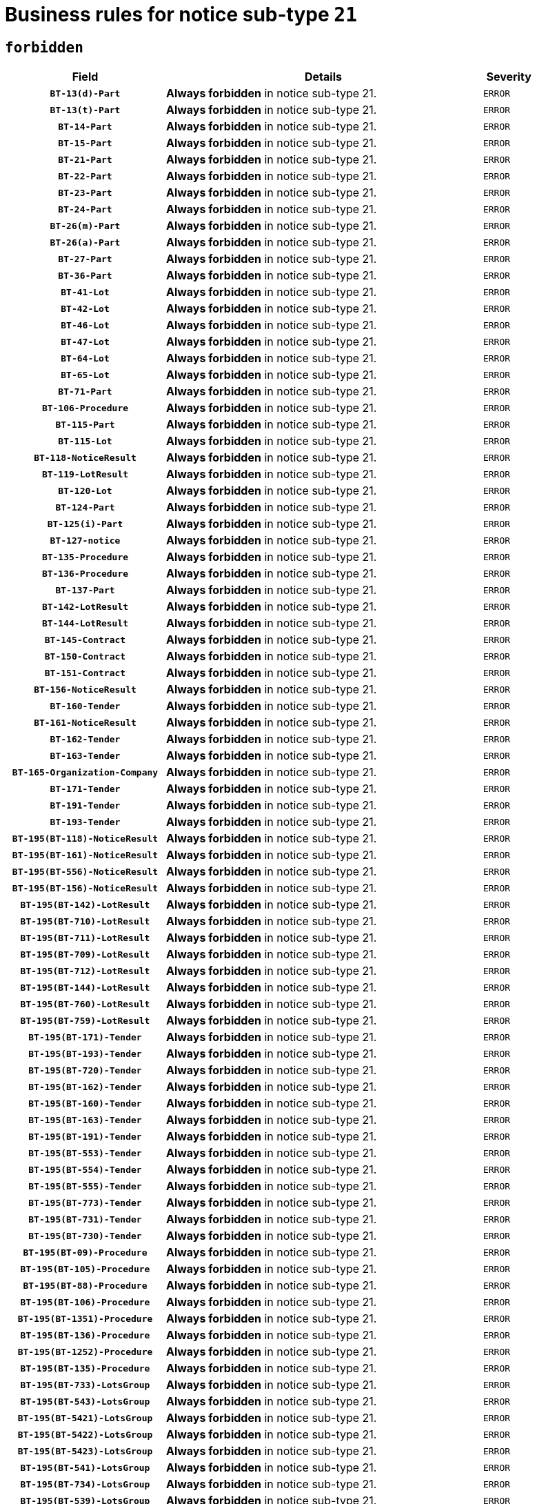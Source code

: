 = Business rules for notice sub-type `21`
:navtitle: Business Rules

== `forbidden`
[cols="<3,<6,>1", role="fixed-layout"]
|====
h| Field h|Details h|Severity 
h|`BT-13(d)-Part`
a|

*Always forbidden* in notice sub-type 21.
|`ERROR`
h|`BT-13(t)-Part`
a|

*Always forbidden* in notice sub-type 21.
|`ERROR`
h|`BT-14-Part`
a|

*Always forbidden* in notice sub-type 21.
|`ERROR`
h|`BT-15-Part`
a|

*Always forbidden* in notice sub-type 21.
|`ERROR`
h|`BT-21-Part`
a|

*Always forbidden* in notice sub-type 21.
|`ERROR`
h|`BT-22-Part`
a|

*Always forbidden* in notice sub-type 21.
|`ERROR`
h|`BT-23-Part`
a|

*Always forbidden* in notice sub-type 21.
|`ERROR`
h|`BT-24-Part`
a|

*Always forbidden* in notice sub-type 21.
|`ERROR`
h|`BT-26(m)-Part`
a|

*Always forbidden* in notice sub-type 21.
|`ERROR`
h|`BT-26(a)-Part`
a|

*Always forbidden* in notice sub-type 21.
|`ERROR`
h|`BT-27-Part`
a|

*Always forbidden* in notice sub-type 21.
|`ERROR`
h|`BT-36-Part`
a|

*Always forbidden* in notice sub-type 21.
|`ERROR`
h|`BT-41-Lot`
a|

*Always forbidden* in notice sub-type 21.
|`ERROR`
h|`BT-42-Lot`
a|

*Always forbidden* in notice sub-type 21.
|`ERROR`
h|`BT-46-Lot`
a|

*Always forbidden* in notice sub-type 21.
|`ERROR`
h|`BT-47-Lot`
a|

*Always forbidden* in notice sub-type 21.
|`ERROR`
h|`BT-64-Lot`
a|

*Always forbidden* in notice sub-type 21.
|`ERROR`
h|`BT-65-Lot`
a|

*Always forbidden* in notice sub-type 21.
|`ERROR`
h|`BT-71-Part`
a|

*Always forbidden* in notice sub-type 21.
|`ERROR`
h|`BT-106-Procedure`
a|

*Always forbidden* in notice sub-type 21.
|`ERROR`
h|`BT-115-Part`
a|

*Always forbidden* in notice sub-type 21.
|`ERROR`
h|`BT-115-Lot`
a|

*Always forbidden* in notice sub-type 21.
|`ERROR`
h|`BT-118-NoticeResult`
a|

*Always forbidden* in notice sub-type 21.
|`ERROR`
h|`BT-119-LotResult`
a|

*Always forbidden* in notice sub-type 21.
|`ERROR`
h|`BT-120-Lot`
a|

*Always forbidden* in notice sub-type 21.
|`ERROR`
h|`BT-124-Part`
a|

*Always forbidden* in notice sub-type 21.
|`ERROR`
h|`BT-125(i)-Part`
a|

*Always forbidden* in notice sub-type 21.
|`ERROR`
h|`BT-127-notice`
a|

*Always forbidden* in notice sub-type 21.
|`ERROR`
h|`BT-135-Procedure`
a|

*Always forbidden* in notice sub-type 21.
|`ERROR`
h|`BT-136-Procedure`
a|

*Always forbidden* in notice sub-type 21.
|`ERROR`
h|`BT-137-Part`
a|

*Always forbidden* in notice sub-type 21.
|`ERROR`
h|`BT-142-LotResult`
a|

*Always forbidden* in notice sub-type 21.
|`ERROR`
h|`BT-144-LotResult`
a|

*Always forbidden* in notice sub-type 21.
|`ERROR`
h|`BT-145-Contract`
a|

*Always forbidden* in notice sub-type 21.
|`ERROR`
h|`BT-150-Contract`
a|

*Always forbidden* in notice sub-type 21.
|`ERROR`
h|`BT-151-Contract`
a|

*Always forbidden* in notice sub-type 21.
|`ERROR`
h|`BT-156-NoticeResult`
a|

*Always forbidden* in notice sub-type 21.
|`ERROR`
h|`BT-160-Tender`
a|

*Always forbidden* in notice sub-type 21.
|`ERROR`
h|`BT-161-NoticeResult`
a|

*Always forbidden* in notice sub-type 21.
|`ERROR`
h|`BT-162-Tender`
a|

*Always forbidden* in notice sub-type 21.
|`ERROR`
h|`BT-163-Tender`
a|

*Always forbidden* in notice sub-type 21.
|`ERROR`
h|`BT-165-Organization-Company`
a|

*Always forbidden* in notice sub-type 21.
|`ERROR`
h|`BT-171-Tender`
a|

*Always forbidden* in notice sub-type 21.
|`ERROR`
h|`BT-191-Tender`
a|

*Always forbidden* in notice sub-type 21.
|`ERROR`
h|`BT-193-Tender`
a|

*Always forbidden* in notice sub-type 21.
|`ERROR`
h|`BT-195(BT-118)-NoticeResult`
a|

*Always forbidden* in notice sub-type 21.
|`ERROR`
h|`BT-195(BT-161)-NoticeResult`
a|

*Always forbidden* in notice sub-type 21.
|`ERROR`
h|`BT-195(BT-556)-NoticeResult`
a|

*Always forbidden* in notice sub-type 21.
|`ERROR`
h|`BT-195(BT-156)-NoticeResult`
a|

*Always forbidden* in notice sub-type 21.
|`ERROR`
h|`BT-195(BT-142)-LotResult`
a|

*Always forbidden* in notice sub-type 21.
|`ERROR`
h|`BT-195(BT-710)-LotResult`
a|

*Always forbidden* in notice sub-type 21.
|`ERROR`
h|`BT-195(BT-711)-LotResult`
a|

*Always forbidden* in notice sub-type 21.
|`ERROR`
h|`BT-195(BT-709)-LotResult`
a|

*Always forbidden* in notice sub-type 21.
|`ERROR`
h|`BT-195(BT-712)-LotResult`
a|

*Always forbidden* in notice sub-type 21.
|`ERROR`
h|`BT-195(BT-144)-LotResult`
a|

*Always forbidden* in notice sub-type 21.
|`ERROR`
h|`BT-195(BT-760)-LotResult`
a|

*Always forbidden* in notice sub-type 21.
|`ERROR`
h|`BT-195(BT-759)-LotResult`
a|

*Always forbidden* in notice sub-type 21.
|`ERROR`
h|`BT-195(BT-171)-Tender`
a|

*Always forbidden* in notice sub-type 21.
|`ERROR`
h|`BT-195(BT-193)-Tender`
a|

*Always forbidden* in notice sub-type 21.
|`ERROR`
h|`BT-195(BT-720)-Tender`
a|

*Always forbidden* in notice sub-type 21.
|`ERROR`
h|`BT-195(BT-162)-Tender`
a|

*Always forbidden* in notice sub-type 21.
|`ERROR`
h|`BT-195(BT-160)-Tender`
a|

*Always forbidden* in notice sub-type 21.
|`ERROR`
h|`BT-195(BT-163)-Tender`
a|

*Always forbidden* in notice sub-type 21.
|`ERROR`
h|`BT-195(BT-191)-Tender`
a|

*Always forbidden* in notice sub-type 21.
|`ERROR`
h|`BT-195(BT-553)-Tender`
a|

*Always forbidden* in notice sub-type 21.
|`ERROR`
h|`BT-195(BT-554)-Tender`
a|

*Always forbidden* in notice sub-type 21.
|`ERROR`
h|`BT-195(BT-555)-Tender`
a|

*Always forbidden* in notice sub-type 21.
|`ERROR`
h|`BT-195(BT-773)-Tender`
a|

*Always forbidden* in notice sub-type 21.
|`ERROR`
h|`BT-195(BT-731)-Tender`
a|

*Always forbidden* in notice sub-type 21.
|`ERROR`
h|`BT-195(BT-730)-Tender`
a|

*Always forbidden* in notice sub-type 21.
|`ERROR`
h|`BT-195(BT-09)-Procedure`
a|

*Always forbidden* in notice sub-type 21.
|`ERROR`
h|`BT-195(BT-105)-Procedure`
a|

*Always forbidden* in notice sub-type 21.
|`ERROR`
h|`BT-195(BT-88)-Procedure`
a|

*Always forbidden* in notice sub-type 21.
|`ERROR`
h|`BT-195(BT-106)-Procedure`
a|

*Always forbidden* in notice sub-type 21.
|`ERROR`
h|`BT-195(BT-1351)-Procedure`
a|

*Always forbidden* in notice sub-type 21.
|`ERROR`
h|`BT-195(BT-136)-Procedure`
a|

*Always forbidden* in notice sub-type 21.
|`ERROR`
h|`BT-195(BT-1252)-Procedure`
a|

*Always forbidden* in notice sub-type 21.
|`ERROR`
h|`BT-195(BT-135)-Procedure`
a|

*Always forbidden* in notice sub-type 21.
|`ERROR`
h|`BT-195(BT-733)-LotsGroup`
a|

*Always forbidden* in notice sub-type 21.
|`ERROR`
h|`BT-195(BT-543)-LotsGroup`
a|

*Always forbidden* in notice sub-type 21.
|`ERROR`
h|`BT-195(BT-5421)-LotsGroup`
a|

*Always forbidden* in notice sub-type 21.
|`ERROR`
h|`BT-195(BT-5422)-LotsGroup`
a|

*Always forbidden* in notice sub-type 21.
|`ERROR`
h|`BT-195(BT-5423)-LotsGroup`
a|

*Always forbidden* in notice sub-type 21.
|`ERROR`
h|`BT-195(BT-541)-LotsGroup`
a|

*Always forbidden* in notice sub-type 21.
|`ERROR`
h|`BT-195(BT-734)-LotsGroup`
a|

*Always forbidden* in notice sub-type 21.
|`ERROR`
h|`BT-195(BT-539)-LotsGroup`
a|

*Always forbidden* in notice sub-type 21.
|`ERROR`
h|`BT-195(BT-540)-LotsGroup`
a|

*Always forbidden* in notice sub-type 21.
|`ERROR`
h|`BT-195(BT-733)-Lot`
a|

*Always forbidden* in notice sub-type 21.
|`ERROR`
h|`BT-195(BT-543)-Lot`
a|

*Always forbidden* in notice sub-type 21.
|`ERROR`
h|`BT-195(BT-5421)-Lot`
a|

*Always forbidden* in notice sub-type 21.
|`ERROR`
h|`BT-195(BT-5422)-Lot`
a|

*Always forbidden* in notice sub-type 21.
|`ERROR`
h|`BT-195(BT-5423)-Lot`
a|

*Always forbidden* in notice sub-type 21.
|`ERROR`
h|`BT-195(BT-541)-Lot`
a|

*Always forbidden* in notice sub-type 21.
|`ERROR`
h|`BT-195(BT-734)-Lot`
a|

*Always forbidden* in notice sub-type 21.
|`ERROR`
h|`BT-195(BT-539)-Lot`
a|

*Always forbidden* in notice sub-type 21.
|`ERROR`
h|`BT-195(BT-540)-Lot`
a|

*Always forbidden* in notice sub-type 21.
|`ERROR`
h|`BT-195(BT-635)-LotResult`
a|

*Always forbidden* in notice sub-type 21.
|`ERROR`
h|`BT-195(BT-636)-LotResult`
a|

*Always forbidden* in notice sub-type 21.
|`ERROR`
h|`BT-195(BT-1118)-NoticeResult`
a|

*Always forbidden* in notice sub-type 21.
|`ERROR`
h|`BT-195(BT-1561)-NoticeResult`
a|

*Always forbidden* in notice sub-type 21.
|`ERROR`
h|`BT-196(BT-118)-NoticeResult`
a|

*Always forbidden* in notice sub-type 21.
|`ERROR`
h|`BT-196(BT-161)-NoticeResult`
a|

*Always forbidden* in notice sub-type 21.
|`ERROR`
h|`BT-196(BT-556)-NoticeResult`
a|

*Always forbidden* in notice sub-type 21.
|`ERROR`
h|`BT-196(BT-156)-NoticeResult`
a|

*Always forbidden* in notice sub-type 21.
|`ERROR`
h|`BT-196(BT-142)-LotResult`
a|

*Always forbidden* in notice sub-type 21.
|`ERROR`
h|`BT-196(BT-710)-LotResult`
a|

*Always forbidden* in notice sub-type 21.
|`ERROR`
h|`BT-196(BT-711)-LotResult`
a|

*Always forbidden* in notice sub-type 21.
|`ERROR`
h|`BT-196(BT-709)-LotResult`
a|

*Always forbidden* in notice sub-type 21.
|`ERROR`
h|`BT-196(BT-712)-LotResult`
a|

*Always forbidden* in notice sub-type 21.
|`ERROR`
h|`BT-196(BT-144)-LotResult`
a|

*Always forbidden* in notice sub-type 21.
|`ERROR`
h|`BT-196(BT-760)-LotResult`
a|

*Always forbidden* in notice sub-type 21.
|`ERROR`
h|`BT-196(BT-759)-LotResult`
a|

*Always forbidden* in notice sub-type 21.
|`ERROR`
h|`BT-196(BT-171)-Tender`
a|

*Always forbidden* in notice sub-type 21.
|`ERROR`
h|`BT-196(BT-193)-Tender`
a|

*Always forbidden* in notice sub-type 21.
|`ERROR`
h|`BT-196(BT-720)-Tender`
a|

*Always forbidden* in notice sub-type 21.
|`ERROR`
h|`BT-196(BT-162)-Tender`
a|

*Always forbidden* in notice sub-type 21.
|`ERROR`
h|`BT-196(BT-160)-Tender`
a|

*Always forbidden* in notice sub-type 21.
|`ERROR`
h|`BT-196(BT-163)-Tender`
a|

*Always forbidden* in notice sub-type 21.
|`ERROR`
h|`BT-196(BT-191)-Tender`
a|

*Always forbidden* in notice sub-type 21.
|`ERROR`
h|`BT-196(BT-553)-Tender`
a|

*Always forbidden* in notice sub-type 21.
|`ERROR`
h|`BT-196(BT-554)-Tender`
a|

*Always forbidden* in notice sub-type 21.
|`ERROR`
h|`BT-196(BT-555)-Tender`
a|

*Always forbidden* in notice sub-type 21.
|`ERROR`
h|`BT-196(BT-773)-Tender`
a|

*Always forbidden* in notice sub-type 21.
|`ERROR`
h|`BT-196(BT-731)-Tender`
a|

*Always forbidden* in notice sub-type 21.
|`ERROR`
h|`BT-196(BT-730)-Tender`
a|

*Always forbidden* in notice sub-type 21.
|`ERROR`
h|`BT-196(BT-09)-Procedure`
a|

*Always forbidden* in notice sub-type 21.
|`ERROR`
h|`BT-196(BT-105)-Procedure`
a|

*Always forbidden* in notice sub-type 21.
|`ERROR`
h|`BT-196(BT-88)-Procedure`
a|

*Always forbidden* in notice sub-type 21.
|`ERROR`
h|`BT-196(BT-106)-Procedure`
a|

*Always forbidden* in notice sub-type 21.
|`ERROR`
h|`BT-196(BT-1351)-Procedure`
a|

*Always forbidden* in notice sub-type 21.
|`ERROR`
h|`BT-196(BT-136)-Procedure`
a|

*Always forbidden* in notice sub-type 21.
|`ERROR`
h|`BT-196(BT-1252)-Procedure`
a|

*Always forbidden* in notice sub-type 21.
|`ERROR`
h|`BT-196(BT-135)-Procedure`
a|

*Always forbidden* in notice sub-type 21.
|`ERROR`
h|`BT-196(BT-733)-LotsGroup`
a|

*Always forbidden* in notice sub-type 21.
|`ERROR`
h|`BT-196(BT-543)-LotsGroup`
a|

*Always forbidden* in notice sub-type 21.
|`ERROR`
h|`BT-196(BT-5421)-LotsGroup`
a|

*Always forbidden* in notice sub-type 21.
|`ERROR`
h|`BT-196(BT-5422)-LotsGroup`
a|

*Always forbidden* in notice sub-type 21.
|`ERROR`
h|`BT-196(BT-5423)-LotsGroup`
a|

*Always forbidden* in notice sub-type 21.
|`ERROR`
h|`BT-196(BT-541)-LotsGroup`
a|

*Always forbidden* in notice sub-type 21.
|`ERROR`
h|`BT-196(BT-734)-LotsGroup`
a|

*Always forbidden* in notice sub-type 21.
|`ERROR`
h|`BT-196(BT-539)-LotsGroup`
a|

*Always forbidden* in notice sub-type 21.
|`ERROR`
h|`BT-196(BT-540)-LotsGroup`
a|

*Always forbidden* in notice sub-type 21.
|`ERROR`
h|`BT-196(BT-733)-Lot`
a|

*Always forbidden* in notice sub-type 21.
|`ERROR`
h|`BT-196(BT-543)-Lot`
a|

*Always forbidden* in notice sub-type 21.
|`ERROR`
h|`BT-196(BT-5421)-Lot`
a|

*Always forbidden* in notice sub-type 21.
|`ERROR`
h|`BT-196(BT-5422)-Lot`
a|

*Always forbidden* in notice sub-type 21.
|`ERROR`
h|`BT-196(BT-5423)-Lot`
a|

*Always forbidden* in notice sub-type 21.
|`ERROR`
h|`BT-196(BT-541)-Lot`
a|

*Always forbidden* in notice sub-type 21.
|`ERROR`
h|`BT-196(BT-734)-Lot`
a|

*Always forbidden* in notice sub-type 21.
|`ERROR`
h|`BT-196(BT-539)-Lot`
a|

*Always forbidden* in notice sub-type 21.
|`ERROR`
h|`BT-196(BT-540)-Lot`
a|

*Always forbidden* in notice sub-type 21.
|`ERROR`
h|`BT-196(BT-635)-LotResult`
a|

*Always forbidden* in notice sub-type 21.
|`ERROR`
h|`BT-196(BT-636)-LotResult`
a|

*Always forbidden* in notice sub-type 21.
|`ERROR`
h|`BT-196(BT-1118)-NoticeResult`
a|

*Always forbidden* in notice sub-type 21.
|`ERROR`
h|`BT-196(BT-1561)-NoticeResult`
a|

*Always forbidden* in notice sub-type 21.
|`ERROR`
h|`BT-197(BT-118)-NoticeResult`
a|

*Always forbidden* in notice sub-type 21.
|`ERROR`
h|`BT-197(BT-161)-NoticeResult`
a|

*Always forbidden* in notice sub-type 21.
|`ERROR`
h|`BT-197(BT-556)-NoticeResult`
a|

*Always forbidden* in notice sub-type 21.
|`ERROR`
h|`BT-197(BT-156)-NoticeResult`
a|

*Always forbidden* in notice sub-type 21.
|`ERROR`
h|`BT-197(BT-142)-LotResult`
a|

*Always forbidden* in notice sub-type 21.
|`ERROR`
h|`BT-197(BT-710)-LotResult`
a|

*Always forbidden* in notice sub-type 21.
|`ERROR`
h|`BT-197(BT-711)-LotResult`
a|

*Always forbidden* in notice sub-type 21.
|`ERROR`
h|`BT-197(BT-709)-LotResult`
a|

*Always forbidden* in notice sub-type 21.
|`ERROR`
h|`BT-197(BT-712)-LotResult`
a|

*Always forbidden* in notice sub-type 21.
|`ERROR`
h|`BT-197(BT-144)-LotResult`
a|

*Always forbidden* in notice sub-type 21.
|`ERROR`
h|`BT-197(BT-760)-LotResult`
a|

*Always forbidden* in notice sub-type 21.
|`ERROR`
h|`BT-197(BT-759)-LotResult`
a|

*Always forbidden* in notice sub-type 21.
|`ERROR`
h|`BT-197(BT-171)-Tender`
a|

*Always forbidden* in notice sub-type 21.
|`ERROR`
h|`BT-197(BT-193)-Tender`
a|

*Always forbidden* in notice sub-type 21.
|`ERROR`
h|`BT-197(BT-720)-Tender`
a|

*Always forbidden* in notice sub-type 21.
|`ERROR`
h|`BT-197(BT-162)-Tender`
a|

*Always forbidden* in notice sub-type 21.
|`ERROR`
h|`BT-197(BT-160)-Tender`
a|

*Always forbidden* in notice sub-type 21.
|`ERROR`
h|`BT-197(BT-163)-Tender`
a|

*Always forbidden* in notice sub-type 21.
|`ERROR`
h|`BT-197(BT-191)-Tender`
a|

*Always forbidden* in notice sub-type 21.
|`ERROR`
h|`BT-197(BT-553)-Tender`
a|

*Always forbidden* in notice sub-type 21.
|`ERROR`
h|`BT-197(BT-554)-Tender`
a|

*Always forbidden* in notice sub-type 21.
|`ERROR`
h|`BT-197(BT-555)-Tender`
a|

*Always forbidden* in notice sub-type 21.
|`ERROR`
h|`BT-197(BT-773)-Tender`
a|

*Always forbidden* in notice sub-type 21.
|`ERROR`
h|`BT-197(BT-731)-Tender`
a|

*Always forbidden* in notice sub-type 21.
|`ERROR`
h|`BT-197(BT-730)-Tender`
a|

*Always forbidden* in notice sub-type 21.
|`ERROR`
h|`BT-197(BT-09)-Procedure`
a|

*Always forbidden* in notice sub-type 21.
|`ERROR`
h|`BT-197(BT-105)-Procedure`
a|

*Always forbidden* in notice sub-type 21.
|`ERROR`
h|`BT-197(BT-88)-Procedure`
a|

*Always forbidden* in notice sub-type 21.
|`ERROR`
h|`BT-197(BT-106)-Procedure`
a|

*Always forbidden* in notice sub-type 21.
|`ERROR`
h|`BT-197(BT-1351)-Procedure`
a|

*Always forbidden* in notice sub-type 21.
|`ERROR`
h|`BT-197(BT-136)-Procedure`
a|

*Always forbidden* in notice sub-type 21.
|`ERROR`
h|`BT-197(BT-1252)-Procedure`
a|

*Always forbidden* in notice sub-type 21.
|`ERROR`
h|`BT-197(BT-135)-Procedure`
a|

*Always forbidden* in notice sub-type 21.
|`ERROR`
h|`BT-197(BT-733)-LotsGroup`
a|

*Always forbidden* in notice sub-type 21.
|`ERROR`
h|`BT-197(BT-543)-LotsGroup`
a|

*Always forbidden* in notice sub-type 21.
|`ERROR`
h|`BT-197(BT-5421)-LotsGroup`
a|

*Always forbidden* in notice sub-type 21.
|`ERROR`
h|`BT-197(BT-5422)-LotsGroup`
a|

*Always forbidden* in notice sub-type 21.
|`ERROR`
h|`BT-197(BT-5423)-LotsGroup`
a|

*Always forbidden* in notice sub-type 21.
|`ERROR`
h|`BT-197(BT-541)-LotsGroup`
a|

*Always forbidden* in notice sub-type 21.
|`ERROR`
h|`BT-197(BT-734)-LotsGroup`
a|

*Always forbidden* in notice sub-type 21.
|`ERROR`
h|`BT-197(BT-539)-LotsGroup`
a|

*Always forbidden* in notice sub-type 21.
|`ERROR`
h|`BT-197(BT-540)-LotsGroup`
a|

*Always forbidden* in notice sub-type 21.
|`ERROR`
h|`BT-197(BT-733)-Lot`
a|

*Always forbidden* in notice sub-type 21.
|`ERROR`
h|`BT-197(BT-543)-Lot`
a|

*Always forbidden* in notice sub-type 21.
|`ERROR`
h|`BT-197(BT-5421)-Lot`
a|

*Always forbidden* in notice sub-type 21.
|`ERROR`
h|`BT-197(BT-5422)-Lot`
a|

*Always forbidden* in notice sub-type 21.
|`ERROR`
h|`BT-197(BT-5423)-Lot`
a|

*Always forbidden* in notice sub-type 21.
|`ERROR`
h|`BT-197(BT-541)-Lot`
a|

*Always forbidden* in notice sub-type 21.
|`ERROR`
h|`BT-197(BT-734)-Lot`
a|

*Always forbidden* in notice sub-type 21.
|`ERROR`
h|`BT-197(BT-539)-Lot`
a|

*Always forbidden* in notice sub-type 21.
|`ERROR`
h|`BT-197(BT-540)-Lot`
a|

*Always forbidden* in notice sub-type 21.
|`ERROR`
h|`BT-197(BT-635)-LotResult`
a|

*Always forbidden* in notice sub-type 21.
|`ERROR`
h|`BT-197(BT-636)-LotResult`
a|

*Always forbidden* in notice sub-type 21.
|`ERROR`
h|`BT-197(BT-1118)-NoticeResult`
a|

*Always forbidden* in notice sub-type 21.
|`ERROR`
h|`BT-197(BT-1561)-NoticeResult`
a|

*Always forbidden* in notice sub-type 21.
|`ERROR`
h|`BT-198(BT-118)-NoticeResult`
a|

*Always forbidden* in notice sub-type 21.
|`ERROR`
h|`BT-198(BT-161)-NoticeResult`
a|

*Always forbidden* in notice sub-type 21.
|`ERROR`
h|`BT-198(BT-556)-NoticeResult`
a|

*Always forbidden* in notice sub-type 21.
|`ERROR`
h|`BT-198(BT-156)-NoticeResult`
a|

*Always forbidden* in notice sub-type 21.
|`ERROR`
h|`BT-198(BT-142)-LotResult`
a|

*Always forbidden* in notice sub-type 21.
|`ERROR`
h|`BT-198(BT-710)-LotResult`
a|

*Always forbidden* in notice sub-type 21.
|`ERROR`
h|`BT-198(BT-711)-LotResult`
a|

*Always forbidden* in notice sub-type 21.
|`ERROR`
h|`BT-198(BT-709)-LotResult`
a|

*Always forbidden* in notice sub-type 21.
|`ERROR`
h|`BT-198(BT-712)-LotResult`
a|

*Always forbidden* in notice sub-type 21.
|`ERROR`
h|`BT-198(BT-144)-LotResult`
a|

*Always forbidden* in notice sub-type 21.
|`ERROR`
h|`BT-198(BT-760)-LotResult`
a|

*Always forbidden* in notice sub-type 21.
|`ERROR`
h|`BT-198(BT-759)-LotResult`
a|

*Always forbidden* in notice sub-type 21.
|`ERROR`
h|`BT-198(BT-171)-Tender`
a|

*Always forbidden* in notice sub-type 21.
|`ERROR`
h|`BT-198(BT-193)-Tender`
a|

*Always forbidden* in notice sub-type 21.
|`ERROR`
h|`BT-198(BT-720)-Tender`
a|

*Always forbidden* in notice sub-type 21.
|`ERROR`
h|`BT-198(BT-162)-Tender`
a|

*Always forbidden* in notice sub-type 21.
|`ERROR`
h|`BT-198(BT-160)-Tender`
a|

*Always forbidden* in notice sub-type 21.
|`ERROR`
h|`BT-198(BT-163)-Tender`
a|

*Always forbidden* in notice sub-type 21.
|`ERROR`
h|`BT-198(BT-191)-Tender`
a|

*Always forbidden* in notice sub-type 21.
|`ERROR`
h|`BT-198(BT-553)-Tender`
a|

*Always forbidden* in notice sub-type 21.
|`ERROR`
h|`BT-198(BT-554)-Tender`
a|

*Always forbidden* in notice sub-type 21.
|`ERROR`
h|`BT-198(BT-555)-Tender`
a|

*Always forbidden* in notice sub-type 21.
|`ERROR`
h|`BT-198(BT-773)-Tender`
a|

*Always forbidden* in notice sub-type 21.
|`ERROR`
h|`BT-198(BT-731)-Tender`
a|

*Always forbidden* in notice sub-type 21.
|`ERROR`
h|`BT-198(BT-730)-Tender`
a|

*Always forbidden* in notice sub-type 21.
|`ERROR`
h|`BT-198(BT-09)-Procedure`
a|

*Always forbidden* in notice sub-type 21.
|`ERROR`
h|`BT-198(BT-105)-Procedure`
a|

*Always forbidden* in notice sub-type 21.
|`ERROR`
h|`BT-198(BT-88)-Procedure`
a|

*Always forbidden* in notice sub-type 21.
|`ERROR`
h|`BT-198(BT-106)-Procedure`
a|

*Always forbidden* in notice sub-type 21.
|`ERROR`
h|`BT-198(BT-1351)-Procedure`
a|

*Always forbidden* in notice sub-type 21.
|`ERROR`
h|`BT-198(BT-136)-Procedure`
a|

*Always forbidden* in notice sub-type 21.
|`ERROR`
h|`BT-198(BT-1252)-Procedure`
a|

*Always forbidden* in notice sub-type 21.
|`ERROR`
h|`BT-198(BT-135)-Procedure`
a|

*Always forbidden* in notice sub-type 21.
|`ERROR`
h|`BT-198(BT-733)-LotsGroup`
a|

*Always forbidden* in notice sub-type 21.
|`ERROR`
h|`BT-198(BT-543)-LotsGroup`
a|

*Always forbidden* in notice sub-type 21.
|`ERROR`
h|`BT-198(BT-5421)-LotsGroup`
a|

*Always forbidden* in notice sub-type 21.
|`ERROR`
h|`BT-198(BT-5422)-LotsGroup`
a|

*Always forbidden* in notice sub-type 21.
|`ERROR`
h|`BT-198(BT-5423)-LotsGroup`
a|

*Always forbidden* in notice sub-type 21.
|`ERROR`
h|`BT-198(BT-541)-LotsGroup`
a|

*Always forbidden* in notice sub-type 21.
|`ERROR`
h|`BT-198(BT-734)-LotsGroup`
a|

*Always forbidden* in notice sub-type 21.
|`ERROR`
h|`BT-198(BT-539)-LotsGroup`
a|

*Always forbidden* in notice sub-type 21.
|`ERROR`
h|`BT-198(BT-540)-LotsGroup`
a|

*Always forbidden* in notice sub-type 21.
|`ERROR`
h|`BT-198(BT-733)-Lot`
a|

*Always forbidden* in notice sub-type 21.
|`ERROR`
h|`BT-198(BT-543)-Lot`
a|

*Always forbidden* in notice sub-type 21.
|`ERROR`
h|`BT-198(BT-5421)-Lot`
a|

*Always forbidden* in notice sub-type 21.
|`ERROR`
h|`BT-198(BT-5422)-Lot`
a|

*Always forbidden* in notice sub-type 21.
|`ERROR`
h|`BT-198(BT-5423)-Lot`
a|

*Always forbidden* in notice sub-type 21.
|`ERROR`
h|`BT-198(BT-541)-Lot`
a|

*Always forbidden* in notice sub-type 21.
|`ERROR`
h|`BT-198(BT-734)-Lot`
a|

*Always forbidden* in notice sub-type 21.
|`ERROR`
h|`BT-198(BT-539)-Lot`
a|

*Always forbidden* in notice sub-type 21.
|`ERROR`
h|`BT-198(BT-540)-Lot`
a|

*Always forbidden* in notice sub-type 21.
|`ERROR`
h|`BT-198(BT-635)-LotResult`
a|

*Always forbidden* in notice sub-type 21.
|`ERROR`
h|`BT-198(BT-636)-LotResult`
a|

*Always forbidden* in notice sub-type 21.
|`ERROR`
h|`BT-198(BT-1118)-NoticeResult`
a|

*Always forbidden* in notice sub-type 21.
|`ERROR`
h|`BT-198(BT-1561)-NoticeResult`
a|

*Always forbidden* in notice sub-type 21.
|`ERROR`
h|`BT-200-Contract`
a|

*Always forbidden* in notice sub-type 21.
|`ERROR`
h|`BT-201-Contract`
a|

*Always forbidden* in notice sub-type 21.
|`ERROR`
h|`BT-202-Contract`
a|

*Always forbidden* in notice sub-type 21.
|`ERROR`
h|`BT-262-Part`
a|

*Always forbidden* in notice sub-type 21.
|`ERROR`
h|`BT-263-Part`
a|

*Always forbidden* in notice sub-type 21.
|`ERROR`
h|`BT-300-Part`
a|

*Always forbidden* in notice sub-type 21.
|`ERROR`
h|`BT-500-UBO`
a|

*Always forbidden* in notice sub-type 21.
|`ERROR`
h|`BT-500-Business`
a|

*Always forbidden* in notice sub-type 21.
|`ERROR`
h|`BT-501-Business-National`
a|

*Always forbidden* in notice sub-type 21.
|`ERROR`
h|`BT-501-Business-European`
a|

*Always forbidden* in notice sub-type 21.
|`ERROR`
h|`BT-502-Business`
a|

*Always forbidden* in notice sub-type 21.
|`ERROR`
h|`BT-503-UBO`
a|

*Always forbidden* in notice sub-type 21.
|`ERROR`
h|`BT-503-Business`
a|

*Always forbidden* in notice sub-type 21.
|`ERROR`
h|`BT-505-Business`
a|

*Always forbidden* in notice sub-type 21.
|`ERROR`
h|`BT-506-UBO`
a|

*Always forbidden* in notice sub-type 21.
|`ERROR`
h|`BT-506-Business`
a|

*Always forbidden* in notice sub-type 21.
|`ERROR`
h|`BT-507-UBO`
a|

*Always forbidden* in notice sub-type 21.
|`ERROR`
h|`BT-507-Business`
a|

*Always forbidden* in notice sub-type 21.
|`ERROR`
h|`BT-510(a)-UBO`
a|

*Always forbidden* in notice sub-type 21.
|`ERROR`
h|`BT-510(b)-UBO`
a|

*Always forbidden* in notice sub-type 21.
|`ERROR`
h|`BT-510(c)-UBO`
a|

*Always forbidden* in notice sub-type 21.
|`ERROR`
h|`BT-510(a)-Business`
a|

*Always forbidden* in notice sub-type 21.
|`ERROR`
h|`BT-510(b)-Business`
a|

*Always forbidden* in notice sub-type 21.
|`ERROR`
h|`BT-510(c)-Business`
a|

*Always forbidden* in notice sub-type 21.
|`ERROR`
h|`BT-512-UBO`
a|

*Always forbidden* in notice sub-type 21.
|`ERROR`
h|`BT-512-Business`
a|

*Always forbidden* in notice sub-type 21.
|`ERROR`
h|`BT-513-UBO`
a|

*Always forbidden* in notice sub-type 21.
|`ERROR`
h|`BT-513-Business`
a|

*Always forbidden* in notice sub-type 21.
|`ERROR`
h|`BT-514-UBO`
a|

*Always forbidden* in notice sub-type 21.
|`ERROR`
h|`BT-514-Business`
a|

*Always forbidden* in notice sub-type 21.
|`ERROR`
h|`BT-531-Part`
a|

*Always forbidden* in notice sub-type 21.
|`ERROR`
h|`BT-536-Part`
a|

*Always forbidden* in notice sub-type 21.
|`ERROR`
h|`BT-537-Part`
a|

*Always forbidden* in notice sub-type 21.
|`ERROR`
h|`BT-538-Part`
a|

*Always forbidden* in notice sub-type 21.
|`ERROR`
h|`BT-553-Tender`
a|

*Always forbidden* in notice sub-type 21.
|`ERROR`
h|`BT-554-Tender`
a|

*Always forbidden* in notice sub-type 21.
|`ERROR`
h|`BT-555-Tender`
a|

*Always forbidden* in notice sub-type 21.
|`ERROR`
h|`BT-556-NoticeResult`
a|

*Always forbidden* in notice sub-type 21.
|`ERROR`
h|`BT-615-Part`
a|

*Always forbidden* in notice sub-type 21.
|`ERROR`
h|`BT-631-Lot`
a|

*Always forbidden* in notice sub-type 21.
|`ERROR`
h|`BT-632-Part`
a|

*Always forbidden* in notice sub-type 21.
|`ERROR`
h|`BT-635-LotResult`
a|

*Always forbidden* in notice sub-type 21.
|`ERROR`
h|`BT-636-LotResult`
a|

*Always forbidden* in notice sub-type 21.
|`ERROR`
h|`BT-651-Lot`
a|

*Always forbidden* in notice sub-type 21.
|`ERROR`
h|`BT-660-LotResult`
a|

*Always forbidden* in notice sub-type 21.
|`ERROR`
h|`BT-706-UBO`
a|

*Always forbidden* in notice sub-type 21.
|`ERROR`
h|`BT-707-Part`
a|

*Always forbidden* in notice sub-type 21.
|`ERROR`
h|`BT-708-Part`
a|

*Always forbidden* in notice sub-type 21.
|`ERROR`
h|`BT-709-LotResult`
a|

*Always forbidden* in notice sub-type 21.
|`ERROR`
h|`BT-710-LotResult`
a|

*Always forbidden* in notice sub-type 21.
|`ERROR`
h|`BT-711-LotResult`
a|

*Always forbidden* in notice sub-type 21.
|`ERROR`
h|`BT-712(a)-LotResult`
a|

*Always forbidden* in notice sub-type 21.
|`ERROR`
h|`BT-712(b)-LotResult`
a|

*Always forbidden* in notice sub-type 21.
|`ERROR`
h|`BT-720-Tender`
a|

*Always forbidden* in notice sub-type 21.
|`ERROR`
h|`BT-721-Contract`
a|

*Always forbidden* in notice sub-type 21.
|`ERROR`
h|`BT-722-Contract`
a|

*Always forbidden* in notice sub-type 21.
|`ERROR`
h|`BT-723-LotResult`
a|

*Always forbidden* in notice sub-type 21.
|`ERROR`
h|`BT-726-Part`
a|

*Always forbidden* in notice sub-type 21.
|`ERROR`
h|`BT-727-Part`
a|

*Always forbidden* in notice sub-type 21.
|`ERROR`
h|`BT-728-Part`
a|

*Always forbidden* in notice sub-type 21.
|`ERROR`
h|`BT-729-Lot`
a|

*Always forbidden* in notice sub-type 21.
|`ERROR`
h|`BT-730-Tender`
a|

*Always forbidden* in notice sub-type 21.
|`ERROR`
h|`BT-731-Tender`
a|

*Always forbidden* in notice sub-type 21.
|`ERROR`
h|`BT-735-LotResult`
a|

*Always forbidden* in notice sub-type 21.
|`ERROR`
h|`BT-736-Part`
a|

*Always forbidden* in notice sub-type 21.
|`ERROR`
h|`BT-737-Part`
a|

*Always forbidden* in notice sub-type 21.
|`ERROR`
h|`BT-739-UBO`
a|

*Always forbidden* in notice sub-type 21.
|`ERROR`
h|`BT-739-Business`
a|

*Always forbidden* in notice sub-type 21.
|`ERROR`
h|`BT-740-Procedure-Buyer`
a|

*Always forbidden* in notice sub-type 21.
|`ERROR`
h|`BT-746-Organization`
a|

*Always forbidden* in notice sub-type 21.
|`ERROR`
h|`BT-756-Procedure`
a|

*Always forbidden* in notice sub-type 21.
|`ERROR`
h|`BT-759-LotResult`
a|

*Always forbidden* in notice sub-type 21.
|`ERROR`
h|`BT-760-LotResult`
a|

*Always forbidden* in notice sub-type 21.
|`ERROR`
h|`BT-765-Part`
a|

*Always forbidden* in notice sub-type 21.
|`ERROR`
h|`BT-766-Part`
a|

*Always forbidden* in notice sub-type 21.
|`ERROR`
h|`BT-768-Contract`
a|

*Always forbidden* in notice sub-type 21.
|`ERROR`
h|`BT-773-Tender`
a|

*Always forbidden* in notice sub-type 21.
|`ERROR`
h|`BT-779-Tender`
a|

*Always forbidden* in notice sub-type 21.
|`ERROR`
h|`BT-780-Tender`
a|

*Always forbidden* in notice sub-type 21.
|`ERROR`
h|`BT-781-Lot`
a|

*Always forbidden* in notice sub-type 21.
|`ERROR`
h|`BT-782-Tender`
a|

*Always forbidden* in notice sub-type 21.
|`ERROR`
h|`BT-783-Review`
a|

*Always forbidden* in notice sub-type 21.
|`ERROR`
h|`BT-784-Review`
a|

*Always forbidden* in notice sub-type 21.
|`ERROR`
h|`BT-785-Review`
a|

*Always forbidden* in notice sub-type 21.
|`ERROR`
h|`BT-786-Review`
a|

*Always forbidden* in notice sub-type 21.
|`ERROR`
h|`BT-787-Review`
a|

*Always forbidden* in notice sub-type 21.
|`ERROR`
h|`BT-788-Review`
a|

*Always forbidden* in notice sub-type 21.
|`ERROR`
h|`BT-789-Review`
a|

*Always forbidden* in notice sub-type 21.
|`ERROR`
h|`BT-790-Review`
a|

*Always forbidden* in notice sub-type 21.
|`ERROR`
h|`BT-791-Review`
a|

*Always forbidden* in notice sub-type 21.
|`ERROR`
h|`BT-792-Review`
a|

*Always forbidden* in notice sub-type 21.
|`ERROR`
h|`BT-793-Review`
a|

*Always forbidden* in notice sub-type 21.
|`ERROR`
h|`BT-794-Review`
a|

*Always forbidden* in notice sub-type 21.
|`ERROR`
h|`BT-795-Review`
a|

*Always forbidden* in notice sub-type 21.
|`ERROR`
h|`BT-796-Review`
a|

*Always forbidden* in notice sub-type 21.
|`ERROR`
h|`BT-797-Review`
a|

*Always forbidden* in notice sub-type 21.
|`ERROR`
h|`BT-798-Review`
a|

*Always forbidden* in notice sub-type 21.
|`ERROR`
h|`BT-799-ReviewBody`
a|

*Always forbidden* in notice sub-type 21.
|`ERROR`
h|`BT-800(d)-Lot`
a|

*Always forbidden* in notice sub-type 21.
|`ERROR`
h|`BT-800(t)-Lot`
a|

*Always forbidden* in notice sub-type 21.
|`ERROR`
h|`BT-1118-NoticeResult`
a|

*Always forbidden* in notice sub-type 21.
|`ERROR`
h|`BT-1251-Part`
a|

*Always forbidden* in notice sub-type 21.
|`ERROR`
h|`BT-1252-Procedure`
a|

*Always forbidden* in notice sub-type 21.
|`ERROR`
h|`BT-1351-Procedure`
a|

*Always forbidden* in notice sub-type 21.
|`ERROR`
h|`BT-1451-Contract`
a|

*Always forbidden* in notice sub-type 21.
|`ERROR`
h|`BT-1501(n)-Contract`
a|

*Always forbidden* in notice sub-type 21.
|`ERROR`
h|`BT-1501(s)-Contract`
a|

*Always forbidden* in notice sub-type 21.
|`ERROR`
h|`BT-1561-NoticeResult`
a|

*Always forbidden* in notice sub-type 21.
|`ERROR`
h|`BT-1711-Tender`
a|

*Always forbidden* in notice sub-type 21.
|`ERROR`
h|`BT-3201-Tender`
a|

*Always forbidden* in notice sub-type 21.
|`ERROR`
h|`BT-3202-Contract`
a|

*Always forbidden* in notice sub-type 21.
|`ERROR`
h|`BT-5011-Contract`
a|

*Always forbidden* in notice sub-type 21.
|`ERROR`
h|`BT-5071-Part`
a|

*Always forbidden* in notice sub-type 21.
|`ERROR`
h|`BT-5101(a)-Part`
a|

*Always forbidden* in notice sub-type 21.
|`ERROR`
h|`BT-5101(b)-Part`
a|

*Always forbidden* in notice sub-type 21.
|`ERROR`
h|`BT-5101(c)-Part`
a|

*Always forbidden* in notice sub-type 21.
|`ERROR`
h|`BT-5121-Part`
a|

*Always forbidden* in notice sub-type 21.
|`ERROR`
h|`BT-5131-Part`
a|

*Always forbidden* in notice sub-type 21.
|`ERROR`
h|`BT-5141-Part`
a|

*Always forbidden* in notice sub-type 21.
|`ERROR`
h|`BT-6110-Contract`
a|

*Always forbidden* in notice sub-type 21.
|`ERROR`
h|`BT-13713-LotResult`
a|

*Always forbidden* in notice sub-type 21.
|`ERROR`
h|`BT-13714-Tender`
a|

*Always forbidden* in notice sub-type 21.
|`ERROR`
h|`OPP-020-Contract`
a|

*Always forbidden* in notice sub-type 21.
|`ERROR`
h|`OPP-021-Contract`
a|

*Always forbidden* in notice sub-type 21.
|`ERROR`
h|`OPP-022-Contract`
a|

*Always forbidden* in notice sub-type 21.
|`ERROR`
h|`OPP-023-Contract`
a|

*Always forbidden* in notice sub-type 21.
|`ERROR`
h|`OPP-030-Tender`
a|

*Always forbidden* in notice sub-type 21.
|`ERROR`
h|`OPP-031-Tender`
a|

*Always forbidden* in notice sub-type 21.
|`ERROR`
h|`OPP-032-Tender`
a|

*Always forbidden* in notice sub-type 21.
|`ERROR`
h|`OPP-033-Tender`
a|

*Always forbidden* in notice sub-type 21.
|`ERROR`
h|`OPP-034-Tender`
a|

*Always forbidden* in notice sub-type 21.
|`ERROR`
h|`OPP-040-Procedure`
a|

*Always forbidden* in notice sub-type 21.
|`ERROR`
h|`OPP-080-Tender`
a|

*Always forbidden* in notice sub-type 21.
|`ERROR`
h|`OPP-100-Business`
a|

*Always forbidden* in notice sub-type 21.
|`ERROR`
h|`OPP-105-Business`
a|

*Always forbidden* in notice sub-type 21.
|`ERROR`
h|`OPP-110-Business`
a|

*Always forbidden* in notice sub-type 21.
|`ERROR`
h|`OPP-111-Business`
a|

*Always forbidden* in notice sub-type 21.
|`ERROR`
h|`OPP-112-Business`
a|

*Always forbidden* in notice sub-type 21.
|`ERROR`
h|`OPP-113-Business-European`
a|

*Always forbidden* in notice sub-type 21.
|`ERROR`
h|`OPP-120-Business`
a|

*Always forbidden* in notice sub-type 21.
|`ERROR`
h|`OPP-121-Business`
a|

*Always forbidden* in notice sub-type 21.
|`ERROR`
h|`OPP-122-Business`
a|

*Always forbidden* in notice sub-type 21.
|`ERROR`
h|`OPP-123-Business`
a|

*Always forbidden* in notice sub-type 21.
|`ERROR`
h|`OPP-130-Business`
a|

*Always forbidden* in notice sub-type 21.
|`ERROR`
h|`OPP-131-Business`
a|

*Always forbidden* in notice sub-type 21.
|`ERROR`
h|`OPA-36-Part-Number`
a|

*Always forbidden* in notice sub-type 21.
|`ERROR`
h|`OPT-050-Part`
a|

*Always forbidden* in notice sub-type 21.
|`ERROR`
h|`OPT-070-Lot`
a|

*Always forbidden* in notice sub-type 21.
|`ERROR`
h|`OPT-071-Lot`
a|

*Always forbidden* in notice sub-type 21.
|`ERROR`
h|`OPT-072-Lot`
a|

*Always forbidden* in notice sub-type 21.
|`ERROR`
h|`OPT-091-ReviewReq`
a|

*Always forbidden* in notice sub-type 21.
|`ERROR`
h|`OPT-092-ReviewBody`
a|

*Always forbidden* in notice sub-type 21.
|`ERROR`
h|`OPT-092-ReviewReq`
a|

*Always forbidden* in notice sub-type 21.
|`ERROR`
h|`OPT-100-Contract`
a|

*Always forbidden* in notice sub-type 21.
|`ERROR`
h|`OPT-110-Part-FiscalLegis`
a|

*Always forbidden* in notice sub-type 21.
|`ERROR`
h|`OPT-111-Part-FiscalLegis`
a|

*Always forbidden* in notice sub-type 21.
|`ERROR`
h|`OPT-112-Part-EnvironLegis`
a|

*Always forbidden* in notice sub-type 21.
|`ERROR`
h|`OPT-113-Part-EmployLegis`
a|

*Always forbidden* in notice sub-type 21.
|`ERROR`
h|`OPA-118-NoticeResult-Currency`
a|

*Always forbidden* in notice sub-type 21.
|`ERROR`
h|`OPT-120-Part-EnvironLegis`
a|

*Always forbidden* in notice sub-type 21.
|`ERROR`
h|`OPT-130-Part-EmployLegis`
a|

*Always forbidden* in notice sub-type 21.
|`ERROR`
h|`OPT-140-Part`
a|

*Always forbidden* in notice sub-type 21.
|`ERROR`
h|`OPT-150-Lot`
a|

*Always forbidden* in notice sub-type 21.
|`ERROR`
h|`OPT-155-LotResult`
a|

*Always forbidden* in notice sub-type 21.
|`ERROR`
h|`OPT-156-LotResult`
a|

*Always forbidden* in notice sub-type 21.
|`ERROR`
h|`OPT-160-UBO`
a|

*Always forbidden* in notice sub-type 21.
|`ERROR`
h|`OPA-161-NoticeResult-Currency`
a|

*Always forbidden* in notice sub-type 21.
|`ERROR`
h|`OPT-170-Tenderer`
a|

*Always forbidden* in notice sub-type 21.
|`ERROR`
h|`OPT-202-UBO`
a|

*Always forbidden* in notice sub-type 21.
|`ERROR`
h|`OPT-210-Tenderer`
a|

*Always forbidden* in notice sub-type 21.
|`ERROR`
h|`OPT-300-Contract-Signatory`
a|

*Always forbidden* in notice sub-type 21.
|`ERROR`
h|`OPT-300-Tenderer`
a|

*Always forbidden* in notice sub-type 21.
|`ERROR`
h|`OPT-301-LotResult-Financing`
a|

*Always forbidden* in notice sub-type 21.
|`ERROR`
h|`OPT-301-LotResult-Paying`
a|

*Always forbidden* in notice sub-type 21.
|`ERROR`
h|`OPT-301-Tenderer-SubCont`
a|

*Always forbidden* in notice sub-type 21.
|`ERROR`
h|`OPT-301-Tenderer-MainCont`
a|

*Always forbidden* in notice sub-type 21.
|`ERROR`
h|`OPT-301-Part-FiscalLegis`
a|

*Always forbidden* in notice sub-type 21.
|`ERROR`
h|`OPT-301-Part-EnvironLegis`
a|

*Always forbidden* in notice sub-type 21.
|`ERROR`
h|`OPT-301-Part-EmployLegis`
a|

*Always forbidden* in notice sub-type 21.
|`ERROR`
h|`OPT-301-Part-AddInfo`
a|

*Always forbidden* in notice sub-type 21.
|`ERROR`
h|`OPT-301-Part-DocProvider`
a|

*Always forbidden* in notice sub-type 21.
|`ERROR`
h|`OPT-301-Part-TenderReceipt`
a|

*Always forbidden* in notice sub-type 21.
|`ERROR`
h|`OPT-301-Part-TenderEval`
a|

*Always forbidden* in notice sub-type 21.
|`ERROR`
h|`OPT-301-Part-ReviewOrg`
a|

*Always forbidden* in notice sub-type 21.
|`ERROR`
h|`OPT-301-Part-ReviewInfo`
a|

*Always forbidden* in notice sub-type 21.
|`ERROR`
h|`OPT-301-Part-Mediator`
a|

*Always forbidden* in notice sub-type 21.
|`ERROR`
h|`OPT-301-ReviewBody`
a|

*Always forbidden* in notice sub-type 21.
|`ERROR`
h|`OPT-301-ReviewReq`
a|

*Always forbidden* in notice sub-type 21.
|`ERROR`
h|`OPT-302-Organization`
a|

*Always forbidden* in notice sub-type 21.
|`ERROR`
h|`OPT-310-Tender`
a|

*Always forbidden* in notice sub-type 21.
|`ERROR`
h|`OPT-315-LotResult`
a|

*Always forbidden* in notice sub-type 21.
|`ERROR`
h|`OPT-316-Contract`
a|

*Always forbidden* in notice sub-type 21.
|`ERROR`
h|`OPT-320-LotResult`
a|

*Always forbidden* in notice sub-type 21.
|`ERROR`
h|`OPT-321-Tender`
a|

*Always forbidden* in notice sub-type 21.
|`ERROR`
h|`OPT-322-LotResult`
a|

*Always forbidden* in notice sub-type 21.
|`ERROR`
h|`OPT-999`
a|

*Always forbidden* in notice sub-type 21.
|`ERROR`
|====

== `mandatory`
[cols="<3,<6,>1", role="fixed-layout"]
|====
h| Field h|Details h|Severity 
h|`BT-01-notice`
a|

*Always mandatory* in notice sub-type 21.
|`ERROR`
h|`BT-02-notice`
a|

*Always mandatory* in notice sub-type 21.
|`ERROR`
h|`BT-03-notice`
a|

*Always mandatory* in notice sub-type 21.
|`ERROR`
h|`BT-04-notice`
a|

*Always mandatory* in notice sub-type 21.
|`ERROR`
h|`BT-05(a)-notice`
a|

*Always mandatory* in notice sub-type 21.
|`ERROR`
h|`BT-05(b)-notice`
a|

*Always mandatory* in notice sub-type 21.
|`ERROR`
h|`BT-21-Procedure`
a|

*Always mandatory* in notice sub-type 21.
|`ERROR`
h|`BT-21-Lot`
a|

*Always mandatory* in notice sub-type 21.
|`ERROR`
h|`BT-23-Procedure`
a|

*Always mandatory* in notice sub-type 21.
|`ERROR`
h|`BT-23-Lot`
a|

*Always mandatory* in notice sub-type 21.
|`ERROR`
h|`BT-24-Procedure`
a|

*Always mandatory* in notice sub-type 21.
|`ERROR`
h|`BT-24-Lot`
a|

*Always mandatory* in notice sub-type 21.
|`ERROR`
h|`BT-26(m)-Procedure`
a|

*Always mandatory* in notice sub-type 21.
|`ERROR`
h|`BT-26(m)-Lot`
a|

*Always mandatory* in notice sub-type 21.
|`ERROR`
h|`BT-71-Lot`
a|

*Always mandatory* in notice sub-type 21.
|`ERROR`
h|`BT-88-Procedure`
a|

*Always mandatory* in notice sub-type 21.
|`ERROR`
h|`BT-97-Lot`
a|

*Always mandatory* in notice sub-type 21.
|`ERROR`
h|`BT-137-Lot`
a|

*Always mandatory* in notice sub-type 21.
|`ERROR`
h|`BT-262-Procedure`
a|

*Always mandatory* in notice sub-type 21.
|`ERROR`
h|`BT-262-Lot`
a|

*Always mandatory* in notice sub-type 21.
|`ERROR`
h|`BT-500-Organization-Company`
a|

*Always mandatory* in notice sub-type 21.
|`ERROR`
h|`BT-501-Organization-Company`
a|

*Always mandatory* in notice sub-type 21.
|`ERROR`
h|`BT-503-Organization-Company`
a|

*Always mandatory* in notice sub-type 21.
|`ERROR`
h|`BT-506-Organization-Company`
a|

*Always mandatory* in notice sub-type 21.
|`ERROR`
h|`BT-513-Organization-Company`
a|

*Always mandatory* in notice sub-type 21.
|`ERROR`
h|`BT-514-Organization-Company`
a|

*Always mandatory* in notice sub-type 21.
|`ERROR`
h|`BT-701-notice`
a|

*Always mandatory* in notice sub-type 21.
|`ERROR`
h|`BT-702(a)-notice`
a|

*Always mandatory* in notice sub-type 21.
|`ERROR`
h|`BT-736-Lot`
a|

*Always mandatory* in notice sub-type 21.
|`ERROR`
h|`BT-747-Lot`
a|

*Always mandatory* in notice sub-type 21.
|`ERROR`
h|`BT-757-notice`
a|

*Always mandatory* in notice sub-type 21.
|`ERROR`
h|`OPP-070-notice`
a|

*Always mandatory* in notice sub-type 21.
|`ERROR`
h|`OPT-001-notice`
a|

*Always mandatory* in notice sub-type 21.
|`ERROR`
h|`OPT-002-notice`
a|

*Always mandatory* in notice sub-type 21.
|`ERROR`
h|`OPT-200-Organization-Company`
a|

*Always mandatory* in notice sub-type 21.
|`ERROR`
h|`OPT-300-Procedure-Buyer`
a|

*Always mandatory* in notice sub-type 21.
|`ERROR`
h|`OPT-301-Lot-AddInfo`
a|

*Always mandatory* in notice sub-type 21.
|`ERROR`
|====

